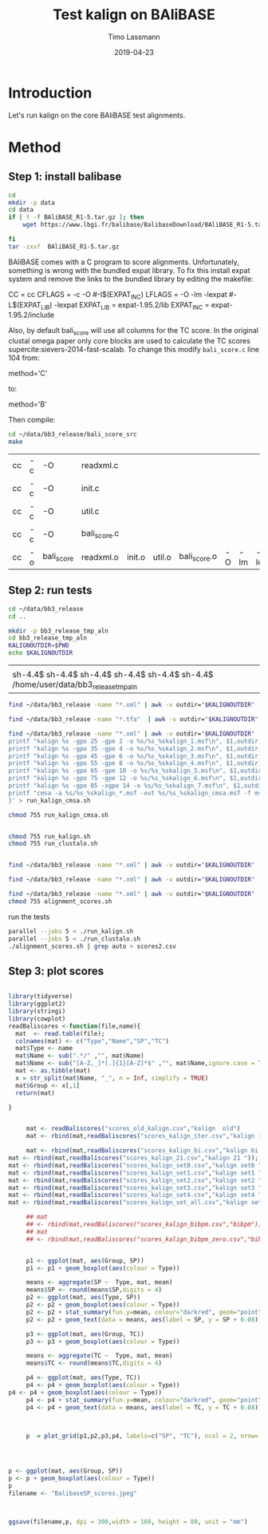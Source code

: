 #+TITLE:  Test kalign on BAliBASE 
#+AUTHOR: Timo Lassmann
#+EMAIL:  timo.lassmann@telethonkids.org.au
#+DATE:   2019-04-23
#+LATEX_CLASS: report
#+OPTIONS:  toc:nil
#+OPTIONS: H:4
#+LATEX_CMD: pdflatex
* Introduction 
  Let's run kalign on the core BAliBASE test alignments. 

* Method 

** Step 1: install balibase 

   #+BEGIN_SRC sh
     cd 
     mkdir -p data
     cd data
     if [ ! -f BAliBASE_R1-5.tar.gz ]; then
         wget https://www.lbgi.fr/balibase/BalibaseDownload/BAliBASE_R1-5.tar.gz

     fi
     tar -zxvf  BAliBASE_R1-5.tar.gz
   #+END_SRC

   #+RESULTS:

   BAliBASE comes with a C program to score alignments. Unfortunately, something is wrong with the bundled expat library. To fix this install expat system and remove the links to the bundled library by editing the makefile: 

   #+BEGIN_EXAMPLE makefile 
   CC	= cc
   CFLAGS  = -c -O #-I$(EXPAT_INC)
   LFLAGS	= -O -lm -lexpat #-L$(EXPAT_LIB) -lexpat
   EXPAT_LIB	= expat-1.95.2/lib
   EXPAT_INC	= expat-1.95.2/include
   #+END_EXAMPLE

   Also, by default bali_score will use all columns for the TC score. In the original clustal omega paper only core blocks are used to calculate the TC scores supercite:sievers-2014-fast-scalab. To change this modify =bali_score.c= line 104 from: 

   #+BEGIN_EXAMPLE C 
   method='C' 
   #+END_EXAMPLE

   to: 

   #+BEGIN_EXAMPLE C 
   method='B' 
   #+END_EXAMPLE

   Then compile:

   #+BEGIN_SRC sh 
     cd ~/data/bb3_release/bali_score_src
     make 
   #+END_SRC

   #+RESULTS:
   | cc | -c | -O         | readxml.c    |        |        |              |    |     |         |
   | cc | -c | -O         | init.c       |        |        |              |    |     |         |
   | cc | -c | -O         | util.c       |        |        |              |    |     |         |
   | cc | -c | -O         | bali_score.c |        |        |              |    |     |         |
   | cc | -o | bali_score | readxml.o    | init.o | util.o | bali_score.o | -O | -lm | -lexpat |

** Step 2: run tests

   #+BEGIN_SRC sh :session onesh
     cd ~/data/bb3_release
     cd .. 

     mkdir -p bb3_release_tmp_aln
     cd bb3_release_tmp_aln
     KALIGNOUTDIR=$PWD 
     echo $KALIGNOUTDIR
   #+END_SRC

   #+RESULTS:
   |                                                                                     |
   | sh-4.4$ sh-4.4$ sh-4.4$ sh-4.4$ sh-4.4$ sh-4.4$ /home/user/data/bb3_release_tmp_aln |

   #+BEGIN_SRC sh :session onesh :results raw 
     find ~/data/bb3_release -name "*.xml" | awk -v outdir="$KALIGNOUTDIR" '{n=split ($1,a,/[\/,.]/); printf "kalign %s -o %s/%s_%skalign.msf\n", $1,outdir,a[n-2],a[n-1] }' > run_kalign.sh

     find ~/data/bb3_release -name "*.tfa"  | awk -v outdir="$KALIGNOUTDIR" '{n=split ($1,a,/[\/,.]/); printf "clustalo --dealign -i  %s --outfmt=msf -o %s/%s_%sclustalo.msf\n", $1,outdir,a[n-2],a[n-1] }' > run_clustalo.sh

     find ~/data/bb3_release -name "*.xml" | awk -v outdir="$KALIGNOUTDIR" '{n=split ($1,a,/[\/,.]/);
     printf "kalign %s -gpo 25 -gpe 2 -o %s/%s_%skalign_1.msf\n", $1,outdir,a[n-2],a[n-1] ;
     printf "kalign %s -gpo 35 -gpe 4 -o %s/%s_%skalign_2.msf\n", $1,outdir,a[n-2],a[n-1] ;
     printf "kalign %s -gpo 45 -gpe 6 -o %s/%s_%skalign_3.msf\n", $1,outdir,a[n-2],a[n-1] ;
     printf "kalign %s -gpo 55 -gpe 8 -o %s/%s_%skalign_4.msf\n", $1,outdir,a[n-2],a[n-1] ;
     printf "kalign %s -gpo 65 -gpe 10 -o %s/%s_%skalign_5.msf\n", $1,outdir,a[n-2],a[n-1] ;
     printf "kalign %s -gpo 75 -gpe 12 -o %s/%s_%skalign_6.msf\n", $1,outdir,a[n-2],a[n-1] ;
     printf "kalign %s -gpo 85 -xgpe 14 -o %s/%s_%skalign_7.msf\n", $1,outdir,a[n-2],a[n-1] ;
     printf "cmsa -a %s/%s_%skalign_*.msf -out %s/%s_%skalign_cmsa.msf -f msf \n",outdir,a[n-2],a[n-1],outdir,a[n-2],a[n-1] ;
     }' > run_kalign_cmsa.sh

     chmod 755 run_kalign_cmsa.sh 


     chmod 755 run_kalign.sh 
     chmod 755 run_clustalo.sh

   #+END_SRC

   #+RESULTS:

   #+BEGIN_SRC sh :session onesh :results raw 

     find ~/data/bb3_release -name "*.xml" | awk -v outdir="$KALIGNOUTDIR" '{n=split ($1,a,/[\/,.]/); ;printf "~/data/bb3_release/bali_score_src/bali_score %s %s/%s_%skalign.msf\n", $1,outdir,a[n-2],a[n-1] }' > alignment_scores.sh

     find ~/data/bb3_release -name "*.xml" | awk -v outdir="$KALIGNOUTDIR" '{n=split ($1,a,/[\/,.]/); ;printf "~/data/bb3_release/bali_score_src/bali_score %s %s/%s_%sclustalo.msf\n", $1,outdir,a[n-2],a[n-1] }' >> alignment_scores.sh

     find ~/data/bb3_release -name "*.xml" | awk -v outdir="$KALIGNOUTDIR" '{n=split ($1,a,/[\/,.]/); ;printf "~/data/bb3_release/bali_score_src/bali_score %s %s/%s_%skalign_cmsa.msf\n", $1,outdir,a[n-2],a[n-1] }' >> alignment_scores.sh
     chmod 755 alignment_scores.sh
   #+END_SRC


   #+RESULTS:

   run the tests 

   #+BEGIN_SRC sh :session onesh
     parallel --jobs 5 < ./run_kalign.sh 
     parallel --jobs 5 < ./run_clustalo.sh 
     ./alignment_scores.sh | grep auto > scores2.csv

   #+END_SRC

** Step 3: plot scores 

   #+BEGIN_SRC R :session  one :results none :export none 

     library(tidyverse)
     library(ggplot2)
     library(stringi)
     library(cowplot)
     readBaliscores <-function(file,name){
       mat  <- read.table(file);
       colnames(mat) <- c("Type","Name","SP","TC")
       mat$Type <- name
       mat$Name <- sub(".*/" ,"", mat$Name)
       mat$Name <- sub("[A-Z,_]*[.]{1}[A-Z]*$" ,"", mat$Name,ignore.case = TRUE)
       mat <- as.tibble(mat)
       x = str_split(mat$Name, "_", n = Inf, simplify = TRUE)
       mat$Group <- x[,1] 
       return(mat)

     }


   #+END_SRC


   

   #+BEGIN_SRC R :session one :results output graphics :file BalibaseSP_scores.jpeg :exports both :width 160 :height 80
     mat <- readBaliscores("scores_old_kalign.csv","kalign  old")
     mat <- rbind(mat,readBaliscores("scores_kalign_iter.csv","kalign iter"));

     mat <- rbind(mat,readBaliscores("scores_kalign_bi.csv","kalign bi "));
mat <- rbind(mat,readBaliscores("scores_kalign_21.csv","kalign 21 "));
mat <- rbind(mat,readBaliscores("scores_kalign_set0.csv","kalign set0 "));
mat <- rbind(mat,readBaliscores("scores_kalign_set1.csv","kalign set1 "));
mat <- rbind(mat,readBaliscores("scores_kalign_set2.csv","kalign set2 "));
mat <- rbind(mat,readBaliscores("scores_kalign_set3.csv","kalign set3 "));
mat <- rbind(mat,readBaliscores("scores_kalign_set4.csv","kalign set4 "));
mat <- rbind(mat,readBaliscores("scores_kalign_set_all.csv","kalign set all "));

     ## mat
     ## <- rbind(mat,readBaliscores("scores_kalign_bibpm.csv","bibpm"));
     ## mat 
     ## <- rbind(mat,readBaliscores("scores_kalign_bibpm_zero.csv","bibpm_zero"));


     p1 <- ggplot(mat, aes(Group, SP))
     p1 <- p1 + geom_boxplot(aes(colour = Type))

     means <- aggregate(SP ~  Type, mat, mean)
     means$SP <- round(means$SP,digits = 4)
     p2 <- ggplot(mat, aes(Type, SP))
     p2 <- p2 + geom_boxplot(aes(colour = Type))
     p2 <- p2 + stat_summary(fun.y=mean, colour="darkred", geom="point", shape=18, size=3,show.legend = FALSE) 
     p2 <- p2 + geom_text(data = means, aes(label = SP, y = SP + 0.08))

     p3 <- ggplot(mat, aes(Group, TC))
     p3 <- p3 + geom_boxplot(aes(colour = Type))

     means <- aggregate(TC ~  Type, mat, mean)
     means$TC <- round(means$TC,digits = 4)

     p4 <- ggplot(mat, aes(Type, TC))
     p4 <- p4 + geom_boxplot(aes(colour = Type))
p4 <- p4 + geom_boxplot(aes(colour = Type))
     p4 <- p4 + stat_summary(fun.y=mean, colour="darkred", geom="point", shape=18, size=3,show.legend = FALSE) 
     p4 <- p4 + geom_text(data = means, aes(label = TC, y = TC + 0.08))



     p  = plot_grid(p1,p2,p3,p4, labels=c("SP", "TC"), ncol = 2, nrow= 2)




   #+END_SRC

   #+RESULTS:
   [[file:BalibaseSP_scores.jpeg]]


   #+BEGIN_SRC R :session one :results output graphics :file BalibaseTC_scores.jpeg :exports both :width 160 :height 80
     p <- ggplot(mat, aes(Group, SP))
     p <- p + geom_boxplot(aes(colour = Type))
     p
     filename <- "BalibaseSP_scores.jpeg"



     ggsave(filename,p, dpi = 300,width = 160, height = 80, unit = "mm")

   #+END_SRC

   #+RESULTS:
   [[file:BalibaseTC_scores.jpeg]]

